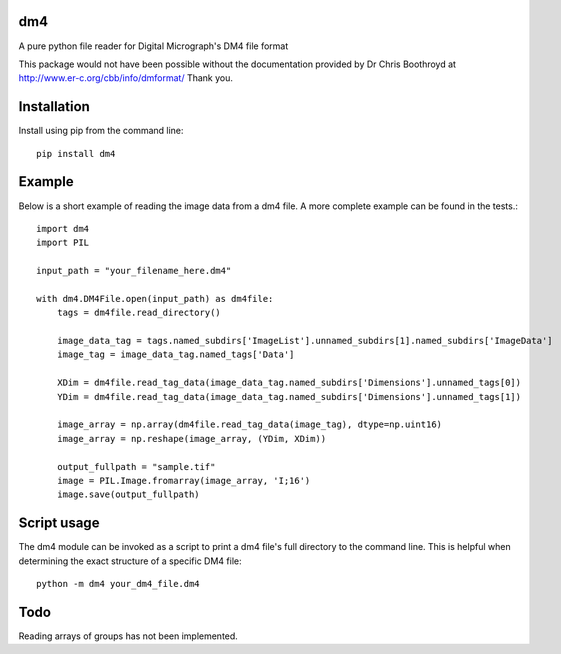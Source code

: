 ###
dm4
###

A pure python file reader for Digital Micrograph's DM4 file format

This package would not have been possible without the documentation provided by Dr Chris Boothroyd at http://www.er-c.org/cbb/info/dmformat/ Thank you.

############
Installation
############

Install using pip from the command line::

   pip install dm4

#######
Example
#######
   
Below is a short example of reading the image data from a dm4 file.  A more complete example can be found in the tests.::

   import dm4
   import PIL

   input_path = "your_filename_here.dm4"

   with dm4.DM4File.open(input_path) as dm4file:
       tags = dm4file.read_directory()

       image_data_tag = tags.named_subdirs['ImageList'].unnamed_subdirs[1].named_subdirs['ImageData']
       image_tag = image_data_tag.named_tags['Data']

       XDim = dm4file.read_tag_data(image_data_tag.named_subdirs['Dimensions'].unnamed_tags[0])
       YDim = dm4file.read_tag_data(image_data_tag.named_subdirs['Dimensions'].unnamed_tags[1])

       image_array = np.array(dm4file.read_tag_data(image_tag), dtype=np.uint16)
       image_array = np.reshape(image_array, (YDim, XDim))

       output_fullpath = "sample.tif"
       image = PIL.Image.fromarray(image_array, 'I;16')
       image.save(output_fullpath)

############
Script usage
############

The dm4 module can be invoked as a script to print a dm4 file's full directory to the command line.  This is helpful when determining the exact structure of a specific DM4 file: ::

    python -m dm4 your_dm4_file.dm4


####
Todo
####

Reading arrays of groups has not been implemented.
